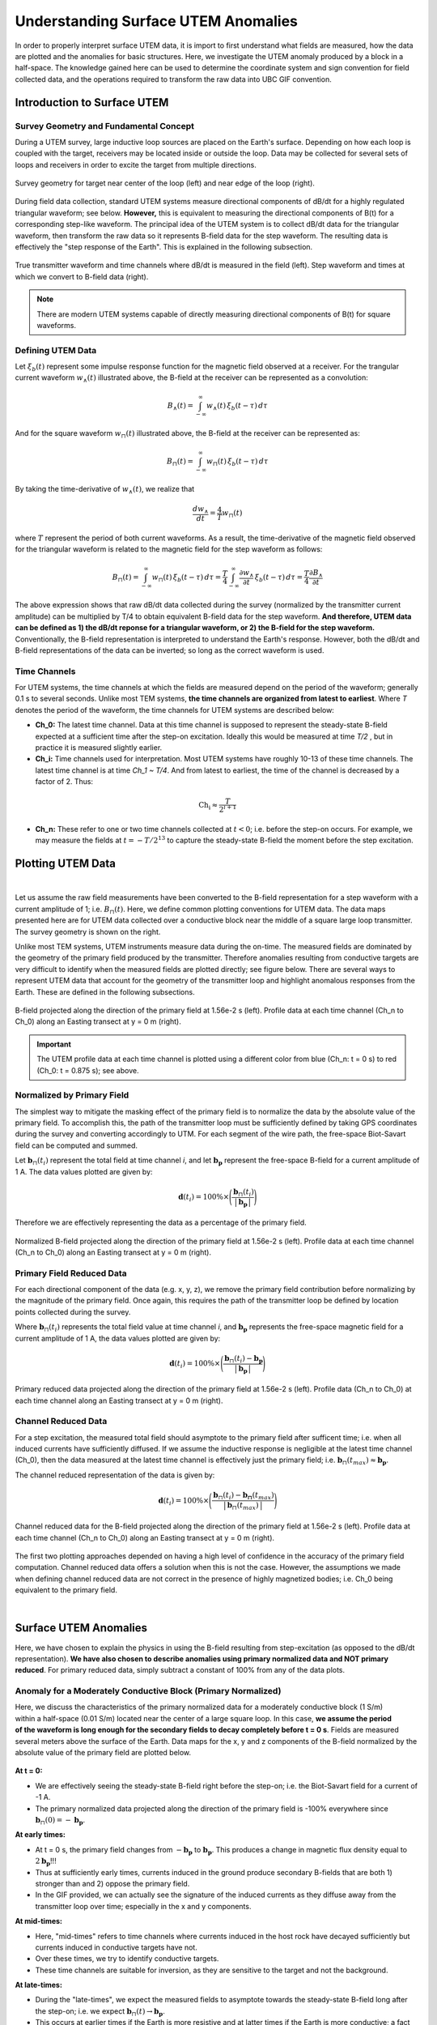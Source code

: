 .. _comprehensive_workflow_utem_1:


Understanding Surface UTEM Anomalies
====================================

In order to properly interpret surface UTEM data, it is import to first understand what fields are measured, how the data are plotted and the anomalies for basic structures. Here, we investigate the UTEM anomaly produced by a block in a half-space. The knowledge gained here can be used to determine the coordinate system and sign convention for field collected data, and the operations required to transform the raw data into UBC GIF convention.

Introduction to Surface UTEM
----------------------------

Survey Geometry and Fundamental Concept
^^^^^^^^^^^^^^^^^^^^^^^^^^^^^^^^^^^^^^^

During a UTEM survey, large inductive loop sources are placed on the Earth's surface. Depending on how each loop is coupled with the target, receivers may be located inside or outside the loop. Data may be collected for several sets of loops and receivers in order to excite the target from multiple directions.

.. figure:: images/survey_geometry.png
    :align: center
    :width: 600

    Survey geometry for target near center of the loop (left) and near edge of the loop (right).


During field data collection, standard UTEM systems measure directional components of dB/dt for a highly regulated triangular waveform; see below. **However,** this is equivalent to measuring the directional components of B(t) for a corresponding step-like waveform. The principal idea of the UTEM system is to collect dB/dt data for the triangular waveform, then transform the raw data so it represents B-field data for the step waveform. The resulting data is effectively the "step response of the Earth". This is explained in the following subsection.


.. figure:: images/waveform.png
    :align: center
    :width: 700

    True transmitter waveform and time channels where dB/dt is measured in the field (left). Step waveform and times at which we convert to B-field data (right).


.. note:: There are modern UTEM systems capable of directly measuring directional components of B(t) for square waveforms.


.. _comprehensive_workflow_utem_1_definition:

Defining UTEM Data
^^^^^^^^^^^^^^^^^^

Let :math:`\xi_b(t)` represent some impulse response function for the magnetic field observed at a receiver. For the trangular current waveform :math:`w_{\wedge}(t)` illustrated above, the B-field at the receiver can be represented as a convolution:

.. math::
    B_\wedge (t) = \int_{-\infty}^{\infty} w_\wedge (t) \, \xi_b(t-\tau ) \, d\tau

And for the square waveform :math:`w_{\sqcap}(t)` illustrated above, the B-field at the receiver can be represented as:

.. math::
    B_\sqcap (t) = \int_{-\infty}^{\infty} w_\sqcap (t) \, \xi_b(t-\tau ) \, d\tau

By taking the time-derivative of :math:`w_{\wedge}(t)`, we realize that

.. math::
    \frac{d w_{\wedge}}{dt} = \frac{4}{T} w_\sqcap (t)

where :math:`T` represent the period of both current waveforms. As a result, the time-derivative of the magnetic field observed for the triangular waveform is related to the magnetic field for the step waveform as follows:

.. math::
    B_\sqcap (t)
    = \int_{-\infty}^{\infty} w_\sqcap (t) \, \xi_b(t-\tau ) \, d\tau
    = \frac{T}{4} \int_{-\infty}^{\infty} \frac{\partial w_\wedge}{\partial t} \, \xi_b(t-\tau ) \, d\tau
    = \frac{T}{4} \frac{\partial B_\wedge}{\partial t}


The above expression shows that raw dB/dt data collected during the survey (normalized by the transmitter current amplitude) can be multiplied by T/4 to obtain equivalent B-field data for the step waveform.
**And therefore, UTEM data can be defined as 1) the dB/dt reponse for a triangular waveform, or 2) the B-field for the step waveform.** Conventionally, the B-field representation is interpreted to understand the Earth's response. However, both the dB/dt and B-field representations of the data can be inverted; so long as the correct waveform is used.


Time Channels
^^^^^^^^^^^^^

For UTEM systems, the time channels at which the fields are measured depend on the period of the waveform; generally 0.1 s to several seconds. Unlike most TEM systems, **the time channels are organized from latest to earliest**. Where *T* denotes the period of the waveform, the time channels for UTEM systems are described below:

- **Ch_0:** The latest time channel. Data at this time channel is supposed to represent the steady-state B-field expected at a sufficient time after the step-on excitation. Ideally this would be measured at time *T/2* , but in practice it is measured slightly earlier.

- **Ch_i:** Time channels used for interpretation. Most UTEM systems have roughly 10-13 of these time channels. The latest time channel is at time *Ch_1 ~ T/4*. And from latest to earliest, the time of the channel is decreased by a factor of 2. Thus:

.. math::
    \textrm{Ch_i} \approx \frac{T}{2^{i+1}}


- **Ch_n:** These refer to one or two time channels collected at :math:`t<0`; i.e. before the step-on occurs. For example, we may measure the fields at :math:`t = -T/2^{13}` to capture the steady-state B-field the moment before the step excitation.



.. _comprehensive_workflow_utem_1_plotting:

Plotting UTEM Data
------------------

.. figure:: images/example_survey_geometry.png
    :align: right
    :width: 250

|

Let us assume the raw field measurements have been converted to the B-field representation for a step waveform with a current amplitude of 1; i.e. :math:`B_\sqcap (t)`. Here, we define common plotting conventions for UTEM data. The data maps presented here are for UTEM data collected over a conductive block near the middle of a square large loop transmitter. The survey geometry is shown on the right.

Unlike most TEM systems, UTEM instruments measure data during the on-time. The measured fields are dominated by the geometry of the primary field produced by the transmitter. Therefore anomalies resulting from conductive targets are very difficult to identify when the measured fields are plotted directly; see figure below. There are several ways to represent UTEM data that account for the geometry of the transmitter loop and highlight anomalous responses from the Earth. These are defined in the following subsections.


.. figure:: images/total_field.png
    :align: center
    :width: 700

    B-field projected along the direction of the primary field at 1.56e-2 s (left). Profile data at each time channel (Ch_n to Ch_0) along an Easting transect at y = 0 m (right).

.. important:: The UTEM profile data at each time channel is plotted using a different color from blue (Ch_n: t = 0 s) to red (Ch_0: t = 0.875 s); see above.



Normalized by Primary Field
^^^^^^^^^^^^^^^^^^^^^^^^^^^

The simplest way to mitigate the masking effect of the primary field is to normalize the data by the absolute value of the primary field. To accomplish this, the path of the transmitter loop must be sufficiently defined by taking GPS coordinates during the survey and converting accordingly to UTM. For each segment of the wire path, the free-space Biot-Savart field can be computed and summed.

Let :math:`\mathbf{b}_\sqcap(t_i)` represent the total field at time channel *i*, and let :math:`\mathbf{b_p}` represent the free-space B-field for a current amplitude of 1 A. The data values plotted are given by:

.. math::
    \mathbf{d}(t_i) = 100\% \times \Bigg ( \frac{\mathbf{b}_\sqcap(t_i)}{\big | \, \mathbf{b_p} \, \big |} \Bigg )


Therefore we are effectively representing the data as a percentage of the primary field.


.. figure:: images/primary_normalized.png
    :align: center
    :width: 700

    Normalized B-field projected along the direction of the primary field at 1.56e-2 s (left). Profile data at each time channel (Ch_n to Ch_0) along an Easting transect at y = 0 m (right).


Primary Field Reduced Data
^^^^^^^^^^^^^^^^^^^^^^^^^^

For each directional component of the data (e.g. x, y, z), we remove the primary field contribution before normalizing by the magnitude of the primary field. Once again, this requires the path of the transmitter loop be defined by location points collected during the survey.

Where :math:`\mathbf{b}_\sqcap(t_i)` represents the total field value at time channel *i*, and :math:`\mathbf{b_p}` represents the free-space magnetic field for a current amplitude of 1 A, the data values plotted are given by:

.. math::
    \mathbf{d}(t_i) = 100\% \times \Bigg ( \frac{\mathbf{b}_\sqcap(t_i) - \mathbf{b_p}}{\big | \, \mathbf{b_p} \, \big |} \Bigg )



.. figure:: images/primary_reduced.png
    :align: center
    :width: 700

    Primary reduced data projected along the direction of the primary field at 1.56e-2 s (left). Profile data (Ch_n to Ch_0) at each time channel along an Easting transect at y = 0 m (right).



Channel Reduced Data
^^^^^^^^^^^^^^^^^^^^

For a step excitation, the measured total field should asymptote to the primary field after sufficent time; i.e. when all induced currents have sufficiently diffused. If we assume the inductive response is negligible at the latest time channel (Ch_0), then the data measured at the latest time channel is effectively just the primary field; i.e. :math:`\mathbf{b}_\sqcap(t_{max}) \approx \mathbf{b_p}`.

The channel reduced representation of the data is given by:


.. math::
    \mathbf{d}(t_i) = 100\% \times \Bigg ( \frac{\mathbf{b}_\sqcap(t_i) - \mathbf{b_\sqcap}(t_{max})}{\big | \, \mathbf{b}_\sqcap(t_{max}) \, \big |} \Bigg )


.. figure:: images/primary_reduced.png
    :align: center
    :width: 700

    Channel reduced data for the B-field projected along the direction of the primary field at 1.56e-2 s (left). Profile data at each time channel (Ch_n to Ch_0) along an Easting transect at y = 0 m (right).


The first two plotting approaches depended on having a high level of confidence in the accuracy of the primary field computation. Channel reduced data offers a solution when this is not the case. However, the assumptions we made when defining channel reduced data are not correct in the presence of highly magnetized bodies; i.e. Ch_0 being equivalent to the primary field.

|



Surface UTEM Anomalies
----------------------

Here, we have chosen to explain the physics in using the B-field resulting from step-excitation (as opposed to the dB/dt representation). **We have also chosen to describe anomalies using primary normalized data and NOT primary reduced**. For primary reduced data, simply subtract a constant of 100\% from any of the data plots.

Anomaly for a Moderately Conductive Block (Primary Normalized)
^^^^^^^^^^^^^^^^^^^^^^^^^^^^^^^^^^^^^^^^^^^^^^^^^^^^^^^^^^^^^^

.. figure:: images/primary_normalized_low.PNG
    :align: right
    :width: 350

Here, we discuss the characteristics of the primary normalized data for a moderately conductive block (1 S/m) within a half-space (0.01 S/m) located near the center of a large square loop. In this case, **we assume the period of the waveform is long enough for the secondary fields to decay completely before t = 0 s**. Fields are measured several meters above the surface of the Earth. Data maps for the x, y and z components of the B-field normalized by the absolute value of the primary field are plotted below.

.. figure:: images/primary_normalized_low.gif
    :align: center
    :width: 700


**At t = 0:**

- We are effectively seeing the steady-state B-field right before the step-on; i.e. the Biot-Savart field for a current of -1 A.
- The primary normalized data projected along the direction of the primary field is -100\% everywhere since :math:`\mathbf{b}_\sqcap (0)=-\mathbf{b_p}`. 

**At early times:**

- At t = 0 s, the primary field changes from :math:`-\mathbf{b_p}` to :math:`\mathbf{b_p}`. This produces a change in magnetic flux density equal to :math:`2\mathbf{b_p}`!!!
- Thus at sufficiently early times, currents induced in the ground produce secondary B-fields that are both 1) stronger than and 2) oppose the primary field.
- In the GIF provided, we can actually see the signature of the induced currents as they diffuse away from the transmitter loop over time; especially in the x and y components.

**At mid-times:**

- Here, "mid-times" refers to time channels where currents induced in the host rock have decayed sufficiently but currents induced in conductive targets have not.
- Over these times, we try to identify conductive targets.
- These time channels are suitable for inversion, as they are sensitive to the target and not the background.

**At late-times:**

- During the "late-times", we expect the measured fields to asymptote towards the steady-state B-field long after the step-on; i.e. we expect :math:`\mathbf{b}_\sqcap (t) \rightarrow \mathbf{b_p}`.
- This occurs at earlier times if the Earth is more resistive and at latter times if the Earth is more conductive; a fact that helps determine the appropriate period for your current waveform.
- The primary normalized data projected along the direction of the primary field should approach 100\% everywhere since after sufficient time :math:`\mathbf{b}_\sqcap (t) \approx \mathbf{b_p}`.

.. important::
    - In the case of **primary reduced data**, the removal of the free-space primary field effectively shifts the data maps so that they asymptote to 0\%. So long as *Ch_0* is approximately measuring a steady-state field, this is also true for **channel reduced data**.  


.. _comprehensive_workflow_utem_1_conductor:

Anomaly for a Highly Conductive Block (Primary Normalized)
^^^^^^^^^^^^^^^^^^^^^^^^^^^^^^^^^^^^^^^^^^^^^^^^^^^^^^^^^^

.. figure:: images/primary_normalized_high.PNG
    :align: right
    :width: 350

Here, we discuss the characteristics of primary normalized data for a highly conductive block (1000 S/m) in a halfspace (0.01 S/m) located near the center of a large square loop. In this case, **the waveform period is not long enough for the induced currents to decay fully over the course of each half-duty cycle**. Fields are measured several meters above the surface of the Earth. Data maps for the x, y and z components of the B-field normalized by the absolute value of the primary field are plotted below.

.. figure:: images/primary_normalized_high.gif
    :align: center
    :width: 700


**At t = 0:**

- Since the induced currents have not fully decayed over the course of the previous half duty cycle (from -T/2 to 0), secondary fields that oppose the primary field are present at t = 0 s.
- Thus the remnants of the signal produced at t < 0 s reduces the amplitude of the primary normalized data.
- This effect can be small (several percent) or very large (as seen above). The more conductive the target, the larger the effect and the more challenging it is to model accurately.

**At early times:**

- Depending on how conductive the target is (or how short the waveform period is), it may take a number time channels for this signature to dissappear. 

**At mid-times:**

- Unlike in the previous example, it may be more challenging to identify conductive targets at these times.

**At late-times:**

- At late times, the signal produced by the target has not decayed but is easily distinguishable.
- As t approaches T/2, the primary normalized data plots look like the ones at t = 0 s (except multplied by -1); i.e. we see the primary normalized data asymptote, just not to 100\%.


.. _comprehensive_workflow_utem_1_susceptible:

Anomaly for a Conductive and Susceptible Block (Primary Normalized)
^^^^^^^^^^^^^^^^^^^^^^^^^^^^^^^^^^^^^^^^^^^^^^^^^^^^^^^^^^^^^^^^^^^

.. figure:: images/primary_normalized_susceptible.PNG
    :align: right
    :width: 350

Here, we discuss the characteristics of primary normalized data for a moderately conductive (1 S/m) and magnetically susceptible (1 SI) block in a half-space (0.01 S/m) located near the center of a large square loop. Fields are measured several meters above the surface of the Earth. Data maps for the x, y and z components of the B-field normalized by the absolute value of the primary field are plotted below.


.. figure:: images/primary_normalized_susceptible.gif
    :align: center
    :width: 700


**At t = 0:**

- We are effectively seeing the steady-state B-field right before the step-on; i.e. for a current of -1 A.
- In this case, the primary normalized data includes the magnetostatic response from the block. Note that primary normalized data projected along the direction of the primary field has anomalous values below -100\%.
- The effect of magnetic susceptibility is generally negligible (less than 1\%), but can be significant (as seen above) for highly susceptible targets.

**At early and mid-times:**

- For most rocks, the impact of the magnetic properties on the inductive response is negligible. But for highly susceptible targets (as seen above), the effect is significant.
- In practice, it is better to identify susceptible structures from late time data as opposed to early time data.
- Once again, mid-times can be used to identify conductive targets.

**At late-times:**

- During the "late-times", the fields asymptote towards the steady-state for a transmitter current of 1 A; which includes a magnetostatic response.
- It is over these time channels we generally examine the data maps to determine if there are susceptible structures.
- In this case, the primary normalized data projected along the direction of the primary field has values larger than 100\% at locations near the susceptible target.
